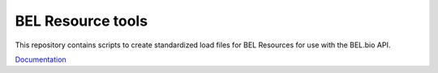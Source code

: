 BEL Resource tools
==============

This repository contains scripts to create standardized load files for BEL Resources for use with the BEL.bio API.

`Documentation <http://bel-resources.readthedocs.io/en/latest/>`_
